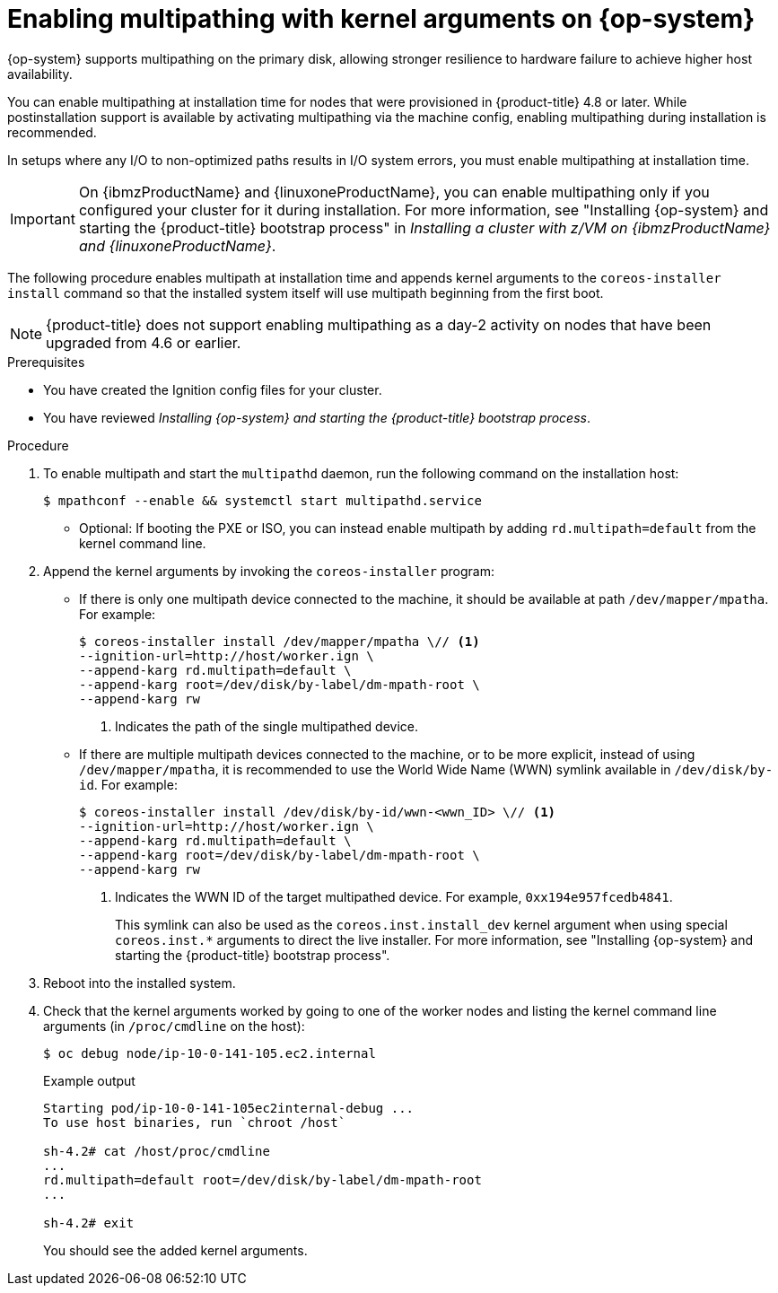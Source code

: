// Module included in the following assemblies:
//
// * installing/installing_bare_metal/installing-bare-metal.adoc
// * installing/installing_bare_metal/installing-bare-metal-network-customizations.adoc
// * installing/installing_bare_metal/installing-restricted-networks-bare-metal.adoc

:_mod-docs-content-type: PROCEDURE
[id="rhcos-enabling-multipath_{context}"]
= Enabling multipathing with kernel arguments on {op-system}

{op-system} supports multipathing on the primary disk, allowing stronger resilience to hardware failure to achieve higher host availability.

You can enable multipathing at installation time for nodes that were provisioned in {product-title} 4.8 or later. While postinstallation support is available by activating multipathing via the machine config, enabling multipathing during installation is recommended.

In setups where any I/O to non-optimized paths results in I/O system errors, you must enable multipathing at installation time.

[IMPORTANT]
====
On {ibmzProductName} and {linuxoneProductName}, you can enable multipathing only if you configured your cluster for it during installation. For more information, see "Installing {op-system} and starting the {product-title} bootstrap process" in _Installing a cluster with z/VM on {ibmzProductName} and {linuxoneProductName}_.
====
// Add xref once it's allowed.

The following procedure enables multipath at installation time and appends kernel arguments to the `coreos-installer install` command so that the installed system itself will use multipath beginning from the first boot.

[NOTE]
====
{product-title} does not support enabling multipathing as a day-2 activity on nodes that have been upgraded from 4.6 or earlier.
====

.Prerequisites

* You have created the Ignition config files for your cluster.

* You have reviewed _Installing {op-system} and starting the {product-title} bootstrap process_.

.Procedure

. To enable multipath and start the `multipathd` daemon, run the following command on the installation host:
+
[source,terminal]
----
$ mpathconf --enable && systemctl start multipathd.service
----
** Optional: If booting the PXE or ISO, you can instead enable multipath by adding `rd.multipath=default` from the kernel command line.

. Append the kernel arguments by invoking the `coreos-installer` program:
+
* If there is only one multipath device connected to the machine, it should be available at path `/dev/mapper/mpatha`. For example:
+
[source,terminal]
----
$ coreos-installer install /dev/mapper/mpatha \// <1>
--ignition-url=http://host/worker.ign \
--append-karg rd.multipath=default \
--append-karg root=/dev/disk/by-label/dm-mpath-root \
--append-karg rw
----
<1> Indicates the path of the single multipathed device.
+
* If there are multiple multipath devices connected to the machine, or to be more explicit, instead of using `/dev/mapper/mpatha`, it is recommended to use the World Wide Name (WWN) symlink available in `/dev/disk/by-id`. For example:
+
[source,terminal]
----
$ coreos-installer install /dev/disk/by-id/wwn-<wwn_ID> \// <1>
--ignition-url=http://host/worker.ign \
--append-karg rd.multipath=default \
--append-karg root=/dev/disk/by-label/dm-mpath-root \
--append-karg rw
----
<1> Indicates the WWN ID of the target multipathed device. For example, `0xx194e957fcedb4841`.
+
This symlink can also be used as the `coreos.inst.install_dev` kernel argument when using special `coreos.inst.*` arguments to direct the live installer. For more information, see "Installing {op-system} and starting the {product-title} bootstrap process".

. Reboot into the installed system.

. Check that the kernel arguments worked by going to one of the worker nodes and listing the kernel command line arguments (in `/proc/cmdline` on the host):
+
[source,terminal]
----
$ oc debug node/ip-10-0-141-105.ec2.internal
----
+
.Example output
[source,terminal]
----
Starting pod/ip-10-0-141-105ec2internal-debug ...
To use host binaries, run `chroot /host`

sh-4.2# cat /host/proc/cmdline
...
rd.multipath=default root=/dev/disk/by-label/dm-mpath-root
...

sh-4.2# exit
----
+
You should see the added kernel arguments.
